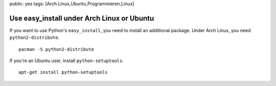 public: yes
tags: [Arch Linux,Ubuntu,Programmieren,Linux]

Use easy_install under Arch Linux or Ubuntu
===========================================

If you want to use Python's ``easy_install``, you need to install an
additional package. Under Arch Linux, you need ``python2-distribute``.

::

    pacman -S python2-distribute

If you're an Ubuntu user, install ``python-setuptools``.

::

    apt-get install python-setuptools


